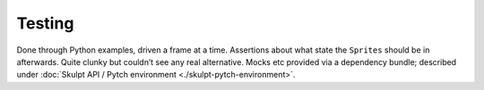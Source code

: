 Testing
-------

Done through Python examples, driven a frame at a time. Assertions about
what state the ``Sprites`` should be in afterwards. Quite clunky but
couldn’t see any real alternative. Mocks etc provided via a dependency
bundle; described under :doc:`Skulpt API / Pytch environment <./skulpt-pytch-environment>`.
